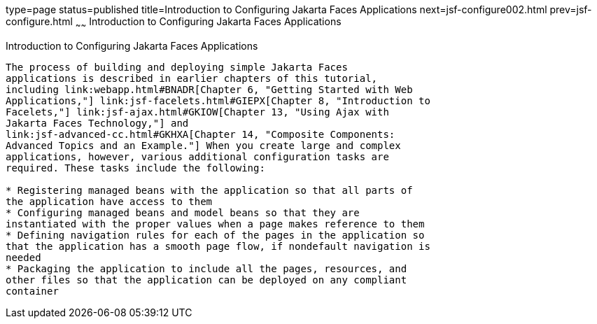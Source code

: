 type=page
status=published
title=Introduction to Configuring Jakarta Faces Applications
next=jsf-configure002.html
prev=jsf-configure.html
~~~~~~
Introduction to Configuring Jakarta Faces Applications
=========================================================

[[A1352824]][[introduction-to-configuring-javaserver-faces-applications]]

Introduction to Configuring Jakarta Faces Applications
---------------------------------------------------------

The process of building and deploying simple Jakarta Faces
applications is described in earlier chapters of this tutorial,
including link:webapp.html#BNADR[Chapter 6, "Getting Started with Web
Applications,"] link:jsf-facelets.html#GIEPX[Chapter 8, "Introduction to
Facelets,"] link:jsf-ajax.html#GKIOW[Chapter 13, "Using Ajax with
Jakarta Faces Technology,"] and
link:jsf-advanced-cc.html#GKHXA[Chapter 14, "Composite Components:
Advanced Topics and an Example."] When you create large and complex
applications, however, various additional configuration tasks are
required. These tasks include the following:

* Registering managed beans with the application so that all parts of
the application have access to them
* Configuring managed beans and model beans so that they are
instantiated with the proper values when a page makes reference to them
* Defining navigation rules for each of the pages in the application so
that the application has a smooth page flow, if nondefault navigation is
needed
* Packaging the application to include all the pages, resources, and
other files so that the application can be deployed on any compliant
container


